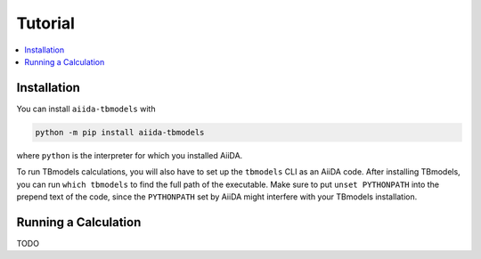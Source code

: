 .. _tutorial:

Tutorial
=========

.. contents::
    :local:

Installation
------------

You can install ``aiida-tbmodels`` with

.. code:: bash

    python -m pip install aiida-tbmodels

where ``python`` is the interpreter for which you installed AiiDA.

To run TBmodels calculations, you will also have to set up the ``tbmodels`` CLI as an AiiDA code. After installing TBmodels, you can run ``which tbmodels`` to find the full path of the executable. Make sure to put ``unset PYTHONPATH`` into the prepend text of the code, since the ``PYTHONPATH`` set by AiiDA might interfere with your TBmodels installation.

Running a Calculation
---------------------

TODO
